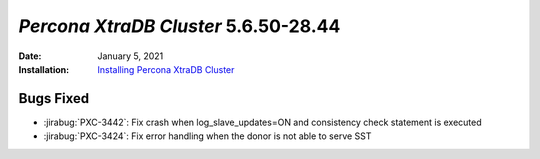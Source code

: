 .. _PXC-5.6.50-28.44:

================================================================================
*Percona XtraDB Cluster* 5.6.50-28.44
================================================================================

:Date: January 5, 2021
:Installation: `Installing Percona XtraDB Cluster <https://www.percona.com/doc/percona-xtradb-cluster/5.6/installation.html>`_

Bugs Fixed
================================================================================

* :jirabug:`PXC-3442`: Fix crash when log_slave_updates=ON and consistency check statement is executed
* :jirabug:`PXC-3424`: Fix error handling when the donor is not able to serve SST


